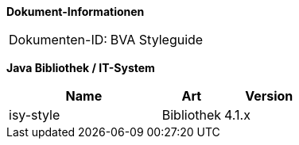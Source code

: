 *Dokument-Informationen*

|====
|Dokumenten-ID:| BVA Styleguide
|====

*Java Bibliothek / IT-System*

[cols="5,2,3",options="header"]
|====
|Name |Art |Version
|isy-style |Bibliothek |4.1.x
|====

// Page break
<<<